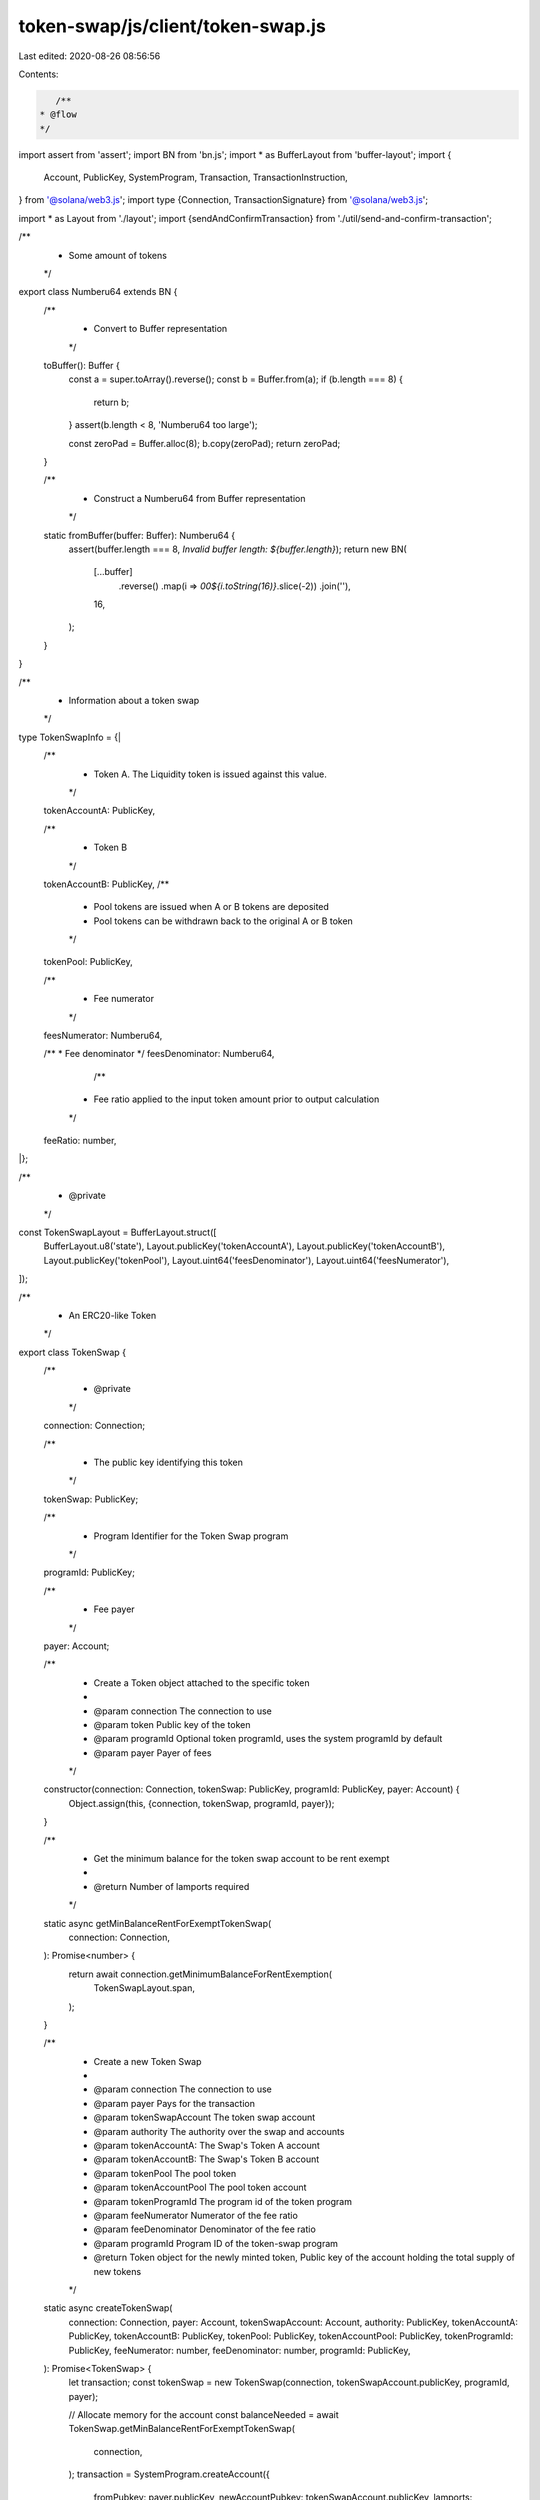 token-swap/js/client/token-swap.js
==================================

Last edited: 2020-08-26 08:56:56

Contents:

.. code-block:: js

    /**
 * @flow
 */

import assert from 'assert';
import BN from 'bn.js';
import * as BufferLayout from 'buffer-layout';
import {
  Account,
  PublicKey,
  SystemProgram,
  Transaction,
  TransactionInstruction,
} from '@solana/web3.js';
import type {Connection, TransactionSignature} from '@solana/web3.js';

import * as Layout from './layout';
import {sendAndConfirmTransaction} from './util/send-and-confirm-transaction';

/**
 * Some amount of tokens
 */
export class Numberu64 extends BN {
  /**
   * Convert to Buffer representation
   */
  toBuffer(): Buffer {
    const a = super.toArray().reverse();
    const b = Buffer.from(a);
    if (b.length === 8) {
      return b;
    }
    assert(b.length < 8, 'Numberu64 too large');

    const zeroPad = Buffer.alloc(8);
    b.copy(zeroPad);
    return zeroPad;
  }

  /**
   * Construct a Numberu64 from Buffer representation
   */
  static fromBuffer(buffer: Buffer): Numberu64 {
    assert(buffer.length === 8, `Invalid buffer length: ${buffer.length}`);
    return new BN(
      [...buffer]
        .reverse()
        .map(i => `00${i.toString(16)}`.slice(-2))
        .join(''),
      16,
    );
  }
}

/**
 * Information about a token swap
 */
type TokenSwapInfo = {|
  /**
   * Token A. The Liquidity token is issued against this value.
   */
  tokenAccountA: PublicKey,

  /**
   * Token B
   */
  tokenAccountB: PublicKey,
  /**
   * Pool tokens are issued when A or B tokens are deposited
   * Pool tokens can be withdrawn back to the original A or B token
   */
  tokenPool: PublicKey,

  /**
   * Fee numerator
   */
  feesNumerator: Numberu64,

  /**
  * Fee denominator
  */
  feesDenominator: Numberu64,

    /**
   * Fee ratio applied to the input token amount prior to output calculation
   */
  feeRatio: number,

|};

/**
 * @private
 */
const TokenSwapLayout = BufferLayout.struct([
  BufferLayout.u8('state'),
  Layout.publicKey('tokenAccountA'),
  Layout.publicKey('tokenAccountB'),
  Layout.publicKey('tokenPool'),
  Layout.uint64('feesDenominator'),
  Layout.uint64('feesNumerator'),
]);

/**
 * An ERC20-like Token
 */
export class TokenSwap {
  /**
   * @private
   */
  connection: Connection;

  /**
   * The public key identifying this token
   */
  tokenSwap: PublicKey;

  /**
   * Program Identifier for the Token Swap program
   */
  programId: PublicKey;

  /**
   * Fee payer
   */
  payer: Account;

  /**
   * Create a Token object attached to the specific token
   *
   * @param connection The connection to use
   * @param token Public key of the token
   * @param programId Optional token programId, uses the system programId by default
   * @param payer Payer of fees
   */
  constructor(connection: Connection, tokenSwap: PublicKey, programId: PublicKey, payer: Account) {
    Object.assign(this, {connection, tokenSwap, programId, payer});
  }

  /**
   * Get the minimum balance for the token swap account to be rent exempt
   *
   * @return Number of lamports required
   */
  static async getMinBalanceRentForExemptTokenSwap(
    connection: Connection,
  ): Promise<number> {
    return await connection.getMinimumBalanceForRentExemption(
      TokenSwapLayout.span,
    );
  }

  /**
   * Create a new Token Swap
   *
   * @param connection The connection to use
   * @param payer Pays for the transaction
   * @param tokenSwapAccount The token swap account
   * @param authority The authority over the swap and accounts
   * @param tokenAccountA: The Swap's Token A account
   * @param tokenAccountB: The Swap's Token B account
   * @param tokenPool The pool token
   * @param tokenAccountPool The pool token account
   * @param tokenProgramId The program id of the token program
   * @param feeNumerator Numerator of the fee ratio
   * @param feeDenominator Denominator of the fee ratio
   * @param programId Program ID of the token-swap program
   * @return Token object for the newly minted token, Public key of the account holding the total supply of new tokens
   */
  static async createTokenSwap(
    connection: Connection,
    payer: Account,
    tokenSwapAccount: Account,
    authority: PublicKey,
    tokenAccountA: PublicKey,
    tokenAccountB: PublicKey,
    tokenPool: PublicKey,
    tokenAccountPool: PublicKey,
    tokenProgramId: PublicKey,
    feeNumerator: number,
    feeDenominator: number,
    programId: PublicKey,
  ): Promise<TokenSwap> {
    let transaction;
    const tokenSwap = new TokenSwap(connection, tokenSwapAccount.publicKey, programId, payer);

    // Allocate memory for the account
    const balanceNeeded = await TokenSwap.getMinBalanceRentForExemptTokenSwap(
      connection,
    );
    transaction = SystemProgram.createAccount({
      fromPubkey: payer.publicKey,
      newAccountPubkey: tokenSwapAccount.publicKey,
      lamports: balanceNeeded,
      space: TokenSwapLayout.span,
      programId,
    });
    await sendAndConfirmTransaction(
      'createAccount',
      connection,
      transaction,
      payer,
      tokenSwapAccount,
    );

    let keys = [
      {pubkey: tokenSwapAccount.publicKey, isSigner: true, isWritable: true},
      {pubkey: authority, isSigner: false, isWritable: false},
      {pubkey: tokenAccountA, isSigner: false, isWritable: true},
      {pubkey: tokenAccountB, isSigner: false, isWritable: true},
      {pubkey: tokenPool, isSigner: false, isWritable: true},
      {pubkey: tokenAccountPool, isSigner: false, isWritable: true},
      {pubkey: tokenProgramId, isSigner: false, isWritable: false},
    ];
    const commandDataLayout = BufferLayout.struct([
      BufferLayout.u8('instruction'),
      BufferLayout.nu64('feeDenominator'),
      BufferLayout.nu64('feeNumerator'),
    ]);
    let data = Buffer.alloc(1024);
    {
      const encodeLength = commandDataLayout.encode(
        {
          instruction: 0, // InitializeSwap instruction
          feeNumerator,
          feeDenominator,
        },
        data,
      );
      data = data.slice(0, encodeLength);
    }
    transaction = new Transaction().add({
      keys,
      programId,
      data,
    });
    await sendAndConfirmTransaction(
      'InitializeSwap',
      connection,
      transaction,
      payer,
      tokenSwapAccount
    );

    return tokenSwap;
  }

  /**
   * Retrieve tokenSwap information
   */
  async getInfo(): Promise<TokenSwapInfo> {
    const accountInfo = await this.connection.getAccountInfo(this.tokenSwap);
    if (accountInfo === null) {
      throw new Error('Failed to find token swap account');
    }
    if (!accountInfo.owner.equals(this.programId)) {
      throw new Error(
        `Invalid token swap owner: ${JSON.stringify(accountInfo.owner)}`,
      );
    }

    const data = Buffer.from(accountInfo.data);
    const tokenSwapInfo = TokenSwapLayout.decode(data);
    if (tokenSwapInfo.state !== 1) {
      throw new Error(`Invalid token swap state`);
    }
    tokenSwapInfo.tokenAccountA = new PublicKey(tokenSwapInfo.tokenAccountA);
    tokenSwapInfo.tokenAccountB = new PublicKey(tokenSwapInfo.tokenAccountB);
    tokenSwapInfo.tokenPool = new PublicKey(tokenSwapInfo.tokenPool);
    tokenSwapInfo.feesNumerator = Numberu64.fromBuffer(tokenSwapInfo.feesNumerator);
    tokenSwapInfo.feesDenominator = Numberu64.fromBuffer(tokenSwapInfo.feesDenominator);
    tokenSwapInfo.feeRatio = tokenSwapInfo.feesNumerator.toNumber() / tokenSwapInfo.feesDenominator.toNumber();

    return tokenSwapInfo;
  }

  /**
   * Swap the tokens in the pool
   *
   * @param authority Authority
   * @param source Source account
   * @param into Base account to swap into, must be a source token
   * @param from Base account to swap from, must be a destination token
   * @param dest Destination token
   * @param tokenProgramId Token program id
   * @param amount Amount to transfer from source account
   */
  async swap(
    authority: PublicKey,
    source: PublicKey,
    into: PublicKey,
    from: PublicKey,
    destination: PublicKey,
    tokenProgramId: PublicKey,
    amount: number | Numberu64,
  ): Promise<?TransactionSignature> {
    return await sendAndConfirmTransaction(
      'swap',
      this.connection,
      new Transaction().add(
        this.swapInstruction(
          authority,
          source,
          into,
          from,
          destination,
          tokenProgramId,
          amount,
        ),
      ),
      this.payer,
    );
  }
  swapInstruction(
    authority: PublicKey,
    source: PublicKey,
    into: PublicKey,
    from: PublicKey,
    destination: PublicKey,
    tokenProgramId: PublicKey,
    amount: number | Numberu64,
  ): TransactionInstruction {
    const dataLayout = BufferLayout.struct([
      BufferLayout.u8('instruction'),
      Layout.uint64('amount'),
    ]);

    const data = Buffer.alloc(dataLayout.span);
    dataLayout.encode(
      {
        instruction: 1, // Swap instruction
        amount: new Numberu64(amount).toBuffer(),
      },
      data,
    );

    const keys = [
      {pubkey: this.tokenSwap, isSigner: false, isWritable: false},
      {pubkey: authority, isSigner: false, isWritable: false},
      {pubkey: source, isSigner: false, isWritable: true},
      {pubkey: into, isSigner: false, isWritable: true},
      {pubkey: from, isSigner: false, isWritable: true},
      {pubkey: destination, isSigner: false, isWritable: true},
      {pubkey: tokenProgramId, isSigner: false, isWritable: false},

    ];
    return new TransactionInstruction({
      keys,
      programId: this.programId,
      data,
    });
  }

  /**
   * Deposit some tokens into the pool
   *
   * @param authority Authority
   * @param sourceA Source account A
   * @param sourceB Source account B
   * @param intoA Base account A to deposit into
   * @param intoB Base account B to deposit into
   * @param poolToken Pool token
   * @param poolAccount Pool account to deposit the generated tokens
   * @param tokenProgramId Token program id
   * @param amount Amount of token A to transfer, token B amount is set by the exchange rate
   */
  async deposit(
    authority: PublicKey,
    sourceA: PublicKey,
    sourceB: PublicKey,
    intoA: PublicKey,
    intoB: PublicKey,
    poolToken: PublicKey,
    poolAccount: PublicKey,
    tokenProgramId: PublicKey,
    amount: number | Numberu64,
  ): Promise<?TransactionSignature> {
    return await sendAndConfirmTransaction(
      'deposit',
      this.connection,
      new Transaction().add(
        this.depositInstruction(
          authority,
          sourceA,
          sourceB,
          intoA,
          intoB,
          poolToken,
          poolAccount,
          tokenProgramId,
          amount,
        ),
      ),
      this.payer,
    );
  }
  depositInstruction(
    authority: PublicKey,
    sourceA: PublicKey,
    sourceB: PublicKey,
    intoA: PublicKey,
    intoB: PublicKey,
    poolToken: PublicKey,
    poolAccount: PublicKey,
    tokenProgramId: PublicKey,
    amount: number | Numberu64,
  ): TransactionInstruction {
    const dataLayout = BufferLayout.struct([
      BufferLayout.u8('instruction'),
      Layout.uint64('amount'),
    ]);

    const data = Buffer.alloc(dataLayout.span);
    dataLayout.encode(
      {
        instruction: 2, // Deposit instruction
        amount: new Numberu64(amount).toBuffer(),
      },
      data,
    );

    const keys = [
      {pubkey: this.tokenSwap, isSigner: false, isWritable: false},
      {pubkey: authority, isSigner: false, isWritable: false},
      {pubkey: sourceA, isSigner: false, isWritable: true},
      {pubkey: sourceB, isSigner: false, isWritable: true},
      {pubkey: intoA, isSigner: false, isWritable: true},
      {pubkey: intoB, isSigner: false, isWritable: true},
      {pubkey: poolToken, isSigner: false, isWritable: true},
      {pubkey: poolAccount, isSigner: false, isWritable: true},
      {pubkey: tokenProgramId, isSigner: false, isWritable: false},

    ];
    return new TransactionInstruction({
      keys,
      programId: this.programId,
      data,
    });
  }

  /**
   * Withdraw the token from the pool at the current ratio
   *
   * @param authority Authority
   * @param sourcePoolAccount Source pool account
   * @param poolToken Pool token
   * @param fromA Base account A to withdraw from
   * @param fromB Base account B to withdraw from
   * @param userAccountA Token A user account
   * @param userAccountB token B user account
   * @param tokenProgramId Token program id
   * @param amount Amount of token A to transfer, token B amount is set by the exchange rate
   */
  async withdraw(
    authority: PublicKey,
    sourcePoolAccount: PublicKey,
    fromA: PublicKey,
    fromB: PublicKey,
    userAccountA: PublicKey,
    userAccountB: PublicKey,
    tokenProgramId: PublicKey,
    amount: number | Numberu64,
  ): Promise<?TransactionSignature> {
    return await sendAndConfirmTransaction(
      'withdraw',
      this.connection,
      new Transaction().add(
        this.withdrawInstruction(
          authority,
          sourcePoolAccount,
          fromA,
          fromB,
          userAccountA,
          userAccountB,
          tokenProgramId,
          amount,
        ),
      ),
      this.payer,
    );
  }
  withdrawInstruction(
    authority: PublicKey,
    sourcePoolAccount: PublicKey,
    fromA: PublicKey,
    fromB: PublicKey,
    userAccountA: PublicKey,
    userAccountB: PublicKey,
    tokenProgramId: PublicKey,
    amount: number | Numberu64,
  ): TransactionInstruction {
    const dataLayout = BufferLayout.struct([
      BufferLayout.u8('instruction'),
      Layout.uint64('amount'),
    ]);

    const data = Buffer.alloc(dataLayout.span);
    dataLayout.encode(
      {
        instruction: 3, // Withdraw instruction
        amount: new Numberu64(amount).toBuffer(),
      },
      data,
    );

    const keys = [
      {pubkey: this.tokenSwap, isSigner: false, isWritable: false},
      {pubkey: authority, isSigner: false, isWritable: false},
      {pubkey: sourcePoolAccount, isSigner: false, isWritable: true},
      {pubkey: fromA, isSigner: false, isWritable: true},
      {pubkey: fromB, isSigner: false, isWritable: true},
      {pubkey: userAccountA, isSigner: false, isWritable: true},
      {pubkey: userAccountB, isSigner: false, isWritable: true},
      {pubkey: tokenProgramId, isSigner: false, isWritable: false},

    ];
    return new TransactionInstruction({
      keys,
      programId: this.programId,
      data,
    });
  }
}


